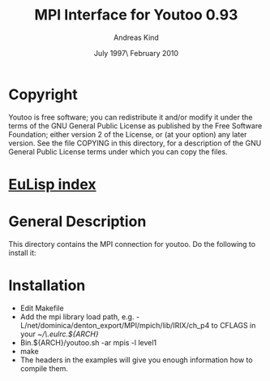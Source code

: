 #                            -*- mode: org; -*-
#
#+TITLE:              MPI Interface for Youtoo 0.93
#+AUTHOR:                     Andreas Kind
#+DATE:               July 1997\\Updated February 2010
#+LINK:           http://www.cs.bath.ac.uk/~jap/ak1/youtoo
#+OPTIONS: ^:{} email:nil

* Copyright
  Youtoo is free software; you can redistribute it and/or modify it under the
  terms of the GNU General Public License as published by the Free Software
  Foundation; either version 2 of the License, or (at your option) any later
  version.  See the file COPYING in this directory, for a description of the GNU
  General Public License terms under which you can copy the files.

* [[file:../../index.org][EuLisp index]]

* General Description
  This directory contains the MPI connection for youtoo. Do the following to
  install it:

* Installation
  + Edit Makefile
  + Add the mpi library load path,
    e.g. -L/net/dominica/denton_export/MPI/mpich/lib/IRIX/ch_p4 to CFLAGS in
    your /~/\.eulrc.${ARCH}/
  + Bin.${ARCH}/youtoo.sh -ar mpis -l level1
  + make
  + The headers in the examples will give you enough information how to compile
    them.
